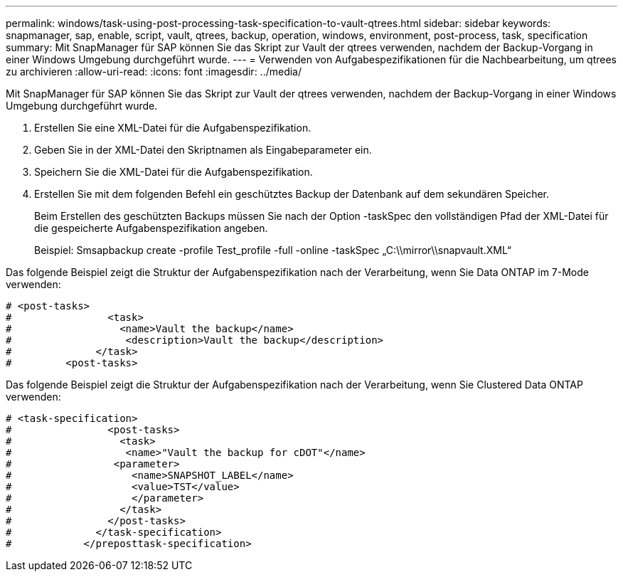 ---
permalink: windows/task-using-post-processing-task-specification-to-vault-qtrees.html 
sidebar: sidebar 
keywords: snapmanager, sap, enable, script, vault, qtrees, backup, operation, windows, environment, post-process, task, specification 
summary: Mit SnapManager für SAP können Sie das Skript zur Vault der qtrees verwenden, nachdem der Backup-Vorgang in einer Windows Umgebung durchgeführt wurde. 
---
= Verwenden von Aufgabespezifikationen für die Nachbearbeitung, um qtrees zu archivieren
:allow-uri-read: 
:icons: font
:imagesdir: ../media/


[role="lead"]
Mit SnapManager für SAP können Sie das Skript zur Vault der qtrees verwenden, nachdem der Backup-Vorgang in einer Windows Umgebung durchgeführt wurde.

. Erstellen Sie eine XML-Datei für die Aufgabenspezifikation.
. Geben Sie in der XML-Datei den Skriptnamen als Eingabeparameter ein.
. Speichern Sie die XML-Datei für die Aufgabenspezifikation.
. Erstellen Sie mit dem folgenden Befehl ein geschütztes Backup der Datenbank auf dem sekundären Speicher.
+
Beim Erstellen des geschützten Backups müssen Sie nach der Option -taskSpec den vollständigen Pfad der XML-Datei für die gespeicherte Aufgabenspezifikation angeben.

+
Beispiel: Smsapbackup create -profile Test_profile -full -online -taskSpec „C:\\mirror\\snapvault.XML“



Das folgende Beispiel zeigt die Struktur der Aufgabenspezifikation nach der Verarbeitung, wenn Sie Data ONTAP im 7-Mode verwenden:

[listing]
----
# <post-tasks>
#                <task>
#                  <name>Vault the backup</name>
#                   <description>Vault the backup</description>
#              </task>
#         <post-tasks>
----
Das folgende Beispiel zeigt die Struktur der Aufgabenspezifikation nach der Verarbeitung, wenn Sie Clustered Data ONTAP verwenden:

[listing]
----
# <task-specification>
#                <post-tasks>
#                  <task>
#                   <name>"Vault the backup for cDOT"</name>
#                 <parameter>
#                    <name>SNAPSHOT_LABEL</name>
#                    <value>TST</value>
#                    </parameter>
#                  </task>
#                </post-tasks>
#              </task-specification>
#            </preposttask-specification>
----